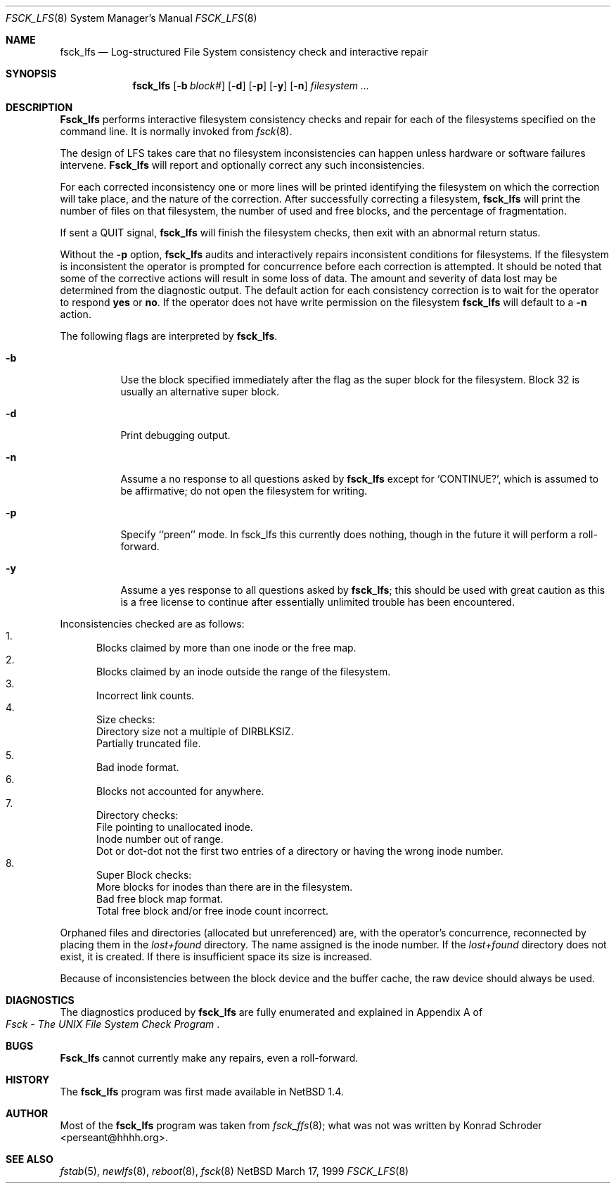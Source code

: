.\"	$NetBSD: fsck_lfs.8,v 1.2 1999/03/19 17:29:44 perseant Exp $
.\"
.\" Copyright (c) 1980, 1989, 1991, 1993
.\"	The Regents of the University of California.  All rights reserved.
.\"
.\" Redistribution and use in source and binary forms, with or without
.\" modification, are permitted provided that the following conditions
.\" are met:
.\" 1. Redistributions of source code must retain the above copyright
.\"    notice, this list of conditions and the following disclaimer.
.\" 2. Redistributions in binary form must reproduce the above copyright
.\"    notice, this list of conditions and the following disclaimer in the
.\"    documentation and/or other materials provided with the distribution.
.\" 3. All advertising materials mentioning features or use of this software
.\"    must display the following acknowledgement:
.\"	This product includes software developed by the University of
.\"	California, Berkeley and its contributors.
.\" 4. Neither the name of the University nor the names of its contributors
.\"    may be used to endorse or promote products derived from this software
.\"    without specific prior written permission.
.\"
.\" THIS SOFTWARE IS PROVIDED BY THE REGENTS AND CONTRIBUTORS ``AS IS'' AND
.\" ANY EXPRESS OR IMPLIED WARRANTIES, INCLUDING, BUT NOT LIMITED TO, THE
.\" IMPLIED WARRANTIES OF MERCHANTABILITY AND FITNESS FOR A PARTICULAR PURPOSE
.\" ARE DISCLAIMED.  IN NO EVENT SHALL THE REGENTS OR CONTRIBUTORS BE LIABLE
.\" FOR ANY DIRECT, INDIRECT, INCIDENTAL, SPECIAL, EXEMPLARY, OR CONSEQUENTIAL
.\" DAMAGES (INCLUDING, BUT NOT LIMITED TO, PROCUREMENT OF SUBSTITUTE GOODS
.\" OR SERVICES; LOSS OF USE, DATA, OR PROFITS; OR BUSINESS INTERRUPTION)
.\" HOWEVER CAUSED AND ON ANY THEORY OF LIABILITY, WHETHER IN CONTRACT, STRICT
.\" LIABILITY, OR TORT (INCLUDING NEGLIGENCE OR OTHERWISE) ARISING IN ANY WAY
.\" OUT OF THE USE OF THIS SOFTWARE, EVEN IF ADVISED OF THE POSSIBILITY OF
.\" SUCH DAMAGE.
.\"
.\"	@(#)fsck.8	8.3 (Berkeley) 11/29/94
.\"
.Dd March 17, 1999
.Dt FSCK_LFS 8
.Os NetBSD
.Sh NAME
.Nm fsck_lfs
.Nd Log-structured File System consistency check and interactive repair
.Sh SYNOPSIS
.Nm fsck_lfs
.Op Fl b Ar block#
.Op Fl d
.\" .Op Fl m
.\" .Op Fl f
.Op Fl p
.Op Fl y
.Op Fl n
.Ar filesystem
.Ar ...
.Sh DESCRIPTION
.Nm Fsck_lfs
performs interactive filesystem consistency checks and repair for each of
the filesystems specified on the command line. It is normally invoked from
.Xr fsck 8 .
.Pp
The design of LFS takes care that no filesystem inconsistencies can
happen unless hardware or software failures intervene.
.Nm Fsck_lfs
will report and optionally correct any such inconsistencies.
.Pp
For each corrected inconsistency one or more lines will be printed
identifying the filesystem on which the correction will take place,
and the nature of the correction.  After successfully correcting a filesystem,
.Nm fsck_lfs
will print the number of files on that filesystem,
the number of used and free blocks,
and the percentage of fragmentation.
.Pp
If sent a
.Dv QUIT
signal,
.Nm fsck_lfs
will finish the filesystem checks, then exit with an abnormal return status.
.Pp
Without the
.Fl p
option,
.Nm fsck_lfs
audits and interactively repairs inconsistent conditions for filesystems. 
If the filesystem is inconsistent the operator is prompted for concurrence
before each correction is attempted.
It should be noted that some of the corrective actions will result in
some loss of data.
The amount and severity of data lost may be determined from the diagnostic
output.
The default action for each consistency correction
is to wait for the operator to respond
.Li yes
or
.Li no .
If the operator does not have write permission on the filesystem
.Nm fsck_lfs
will default to a 
.Fl n
action.
.Pp
The following flags are interpreted by
.Nm fsck_lfs .
.Bl -tag -width indent
.It Fl b
Use the block specified immediately after the flag as
the super block for the filesystem.  Block 32 is usually
an alternative super block.
.It Fl d
Print debugging output.
.\" .It Fl f
.\" Force checking of file systems.  Normally, if a file system is cleanly
.\" unmounted, the kernel will set a
.\" .Dq clean flag
.\" in the file system superblock, and
.\" .Nm
.\" will not check the file system.  This option forces
.\" .Nm
.\" to check the file system, regardless of the state of the clean flag.
.\" .It Fl m
.\" Use the mode specified in octal immediately after the flag as the
.\" permission bits to use when creating the
.\" .Pa lost+found
.\" directory rather than the default 1700.
.\" In particular, systems that do not wish to have lost files accessible
.\" by all users on the system should use a more restrictive
.\" set of permissions such as 700.
.It Fl n
Assume a no response to all questions asked by 
.Nm fsck_lfs
except for
.Ql CONTINUE? ,
which is assumed to be affirmative;
do not open the filesystem for writing.
.It Fl p
Specify ``preen'' mode.  In fsck_lfs this currently does nothing, though
in the future it will perform a roll-forward.
.It Fl y
Assume a yes response to all questions asked by 
.Nm fsck_lfs ;
this should be used with great caution as this is a free license
to continue after essentially unlimited trouble has been encountered.
.El
.Pp
.Bl -enum -indent indent -compact
Inconsistencies checked are as follows:
.It
Blocks claimed by more than one inode or the free map.
.It
Blocks claimed by an inode outside the range of the filesystem.
.It
Incorrect link counts.
.It
Size checks:
.Bl -item -indent indent -compact
.It 
Directory size not a multiple of DIRBLKSIZ.
.It
Partially truncated file.
.El
.It
Bad inode format.
.It
Blocks not accounted for anywhere.
.It
Directory checks:
.Bl -item -indent indent -compact
.It 
File pointing to unallocated inode.
.It
Inode number out of range.
.It
Dot or dot-dot not the first two entries of a directory
or having the wrong inode number.
.El
.It
Super Block checks:
.Bl -item -indent indent -compact
.It 
More blocks for inodes than there are in the filesystem.
.It
Bad free block map format.
.It
Total free block and/or free inode count incorrect.
.El
.El
.Pp
Orphaned files and directories (allocated but unreferenced) are,
with the operator's concurrence, reconnected by
placing them in the 
.Pa lost+found
directory.
The name assigned is the inode number.
If the
.Pa lost+found
directory does not exist, it is created.
If there is insufficient space its size is increased.
.Pp
Because of inconsistencies between the block device and the buffer cache,
the raw device should always be used.
.Sh DIAGNOSTICS
The diagnostics produced by 
.Nm fsck_lfs
are fully enumerated and explained in Appendix A of
.Rs
.%T "Fsck \- The UNIX File System Check Program"
.Re
.Sh BUGS
.Nm Fsck_lfs
cannot currently make any repairs, even a roll-forward.
.Sh HISTORY
The
.Nm
program was first made available in
.Nx 1.4 .
.Sh AUTHOR
Most of the
.Nm
program was taken from
.Xr fsck_ffs 8 ;
what was not was written by Konrad Schroder <perseant@hhhh.org>.
.Sh SEE ALSO
.Xr fstab 5 ,
.Xr newlfs 8 ,
.Xr reboot 8 ,
.Xr fsck 8
